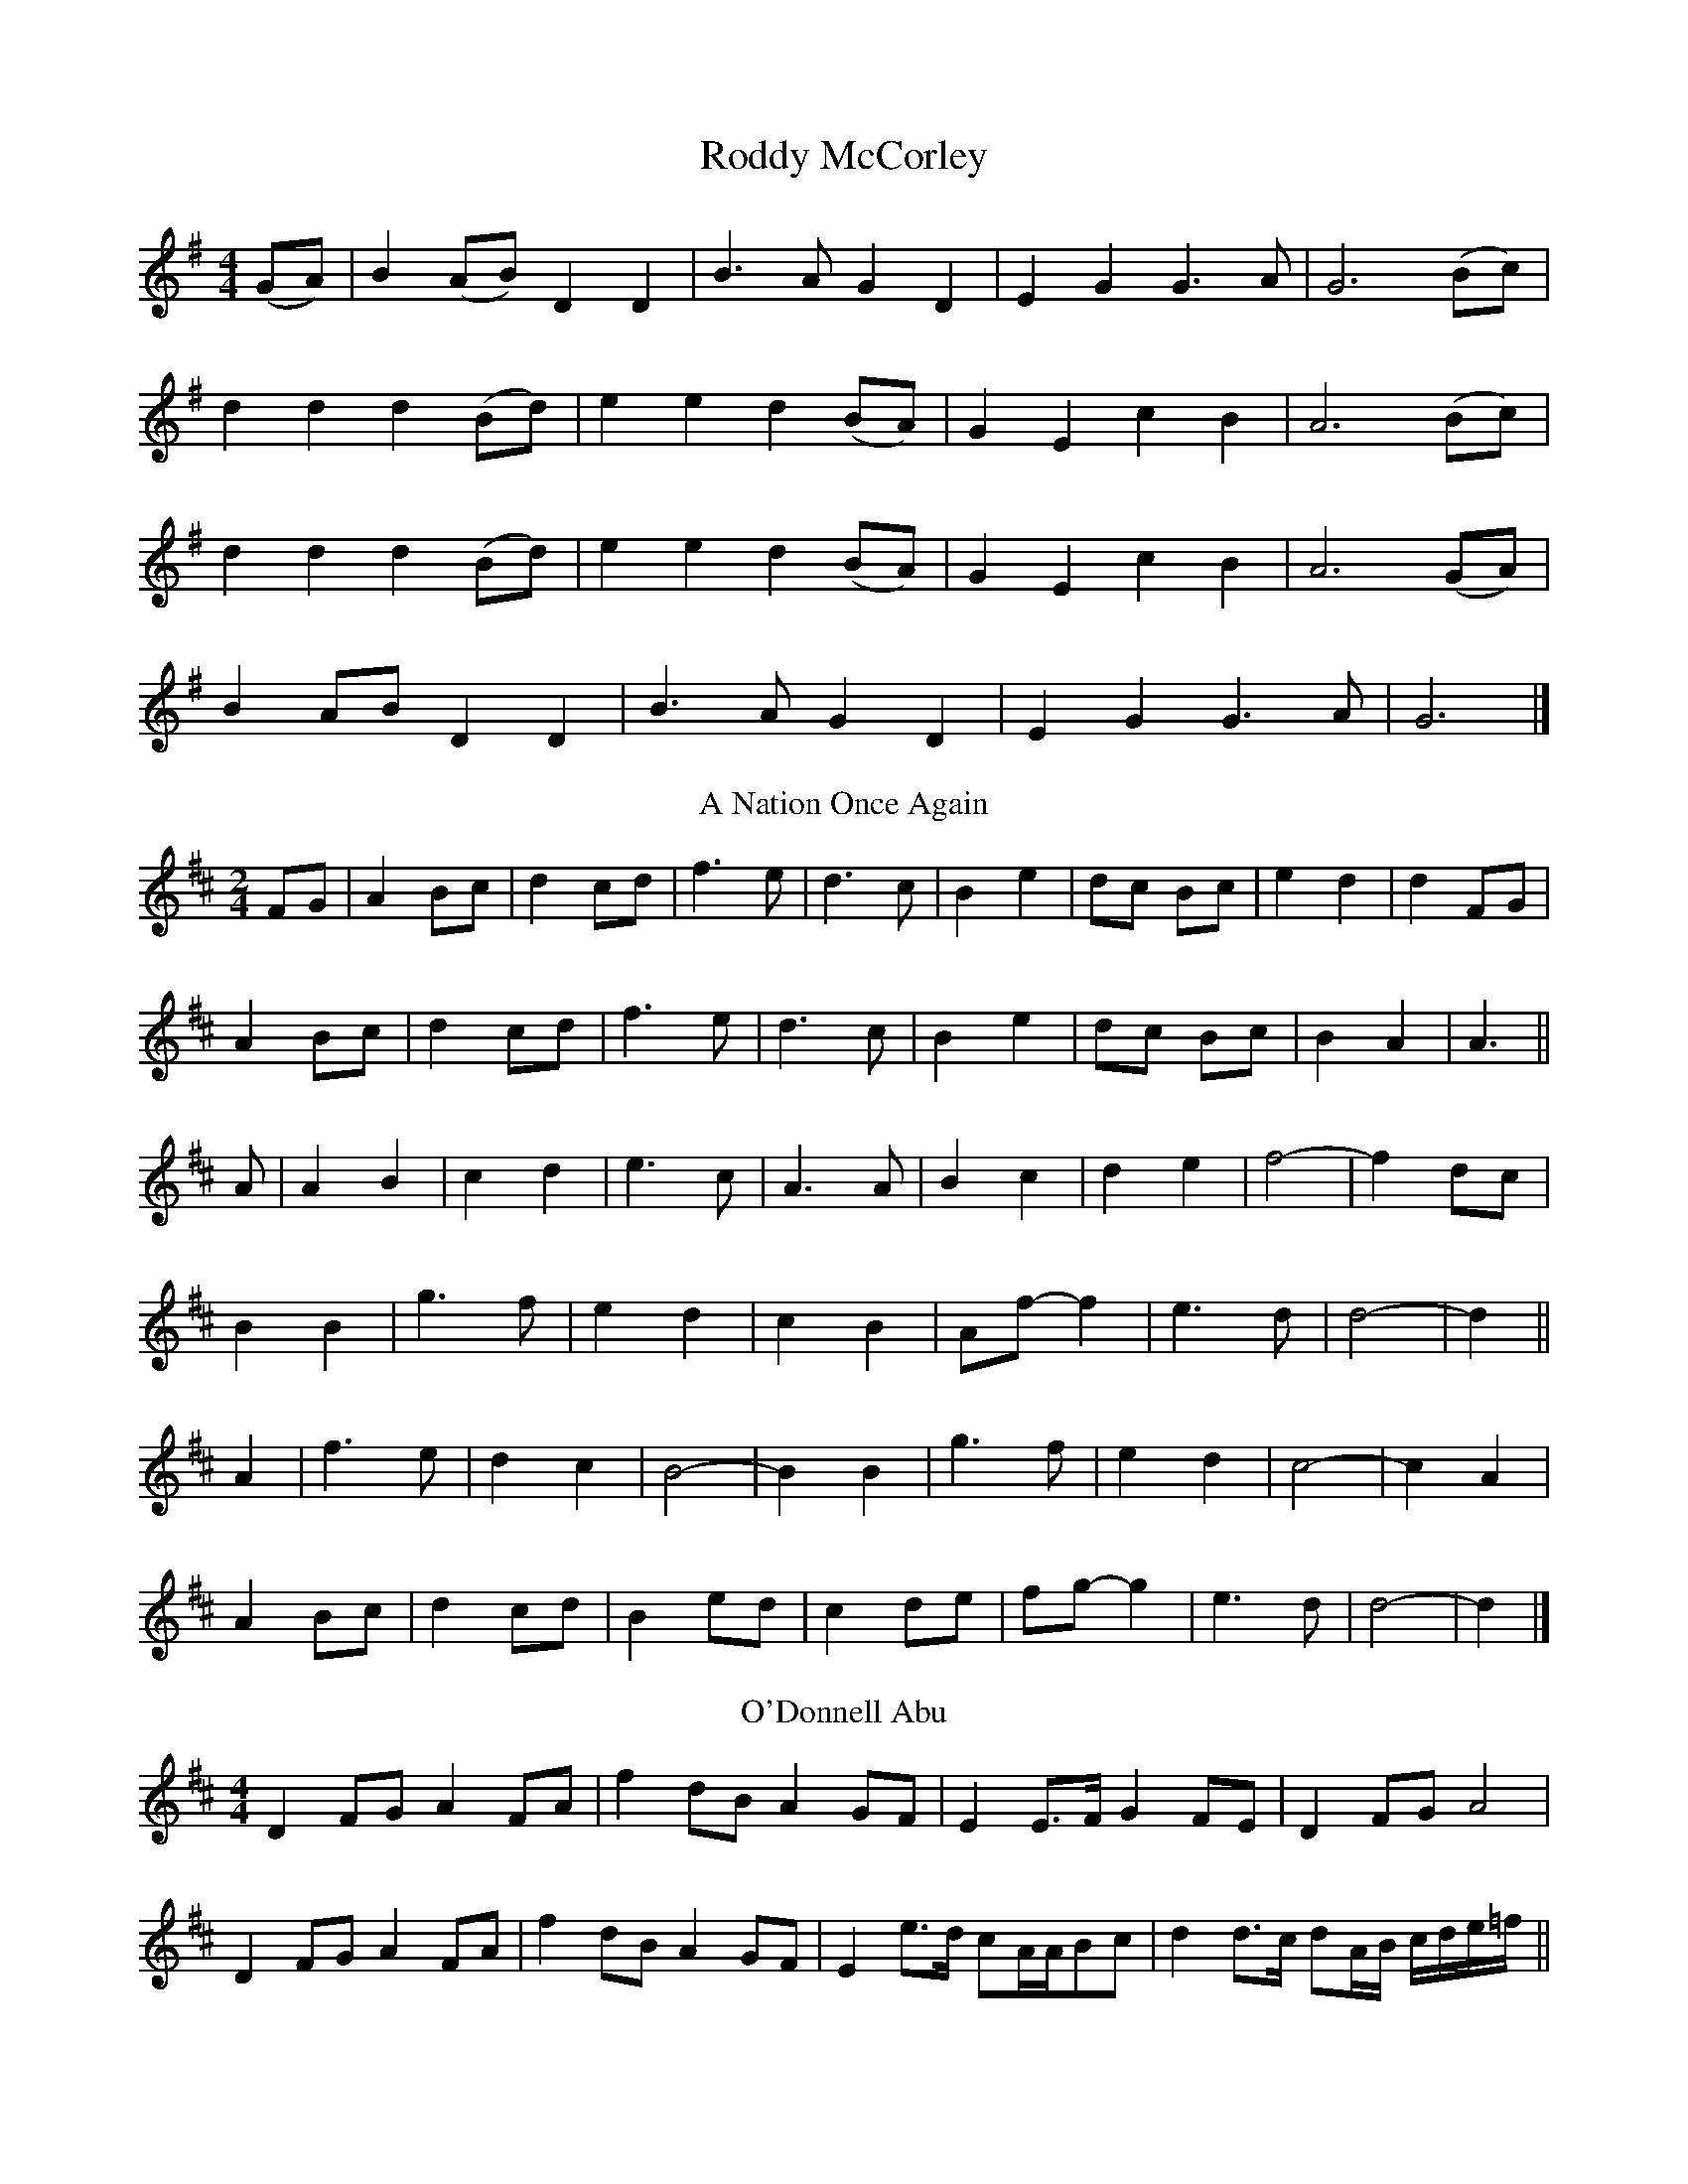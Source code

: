 X:01
T: Roddy McCorley
M: 4/4
K: Gmaj
(GA) | B2 (AB) D2 D2 | B3 A G2 D2 | E2 G2 G3 A | G6 (Bc) |
d2 d2 d2 (Bd) | e2 e2 d2 (BA) | G2 E2 c2 B2 | A6 (Bc) |
d2 d2 d2 (Bd) | e2 e2 d2 (BA) | G2 E2 c2 B2 | A6 (GA) |
B2 AB D2 D2 | B3 A G2 D2 | E2 G2 G3 A | G6 |]
T: A Nation Once Again
M: 4/4
K: Dmaj
M: 2/4
FG |A2 Bc | d2 cd | f3 e | d3 c | B2 e2 | dc Bc | e2 d2 | d2 FG |
A2 Bc | d2 cd | f3 e | d3 c | B2 e2 | dc Bc | B2 A2 | A3 ||
A |A2 B2 | c2 d2 | e3 c | A3 A | B2 c2 | d2 e2 | f4- | f2 dc |
B2 B2 | g3 f | e2 d2 | c2 B2 | Af- f2 | e3 d | d4- |d2 ||
A2 |f3 e | d2 c2 | B4- | B2 B2 | g3 f | e2 d2 | c4- | c2 A2 |
A2 Bc | d2 cd | B2 ed | c2 de | fg- g2 | e3 d | d4- | d2 |]
T: O'Donnell Abu
M: 4/4
K: Dmaj
D2 FG A2 FA | f2 dB A2 GF | E2 E>F G2 FE | D2 FG A4 |
D2 FG A2 FA | f2 dB A2 GF | E2 e>d cA/A/Bc | d2 d>c dA/B/ c/d/e/=f/ ||
|: f2 fe dB A2 | d2 dB AF D2 | G2 BG F2 AF | E2 E>F EGFE |
D2 FG A2 FA | f2 dB A2 GF | E2 e>d cA/A/Bc |[1 d2 d>c dA/B/ c/d/e/=f/ :|[2 d2 d>c d4 |]
